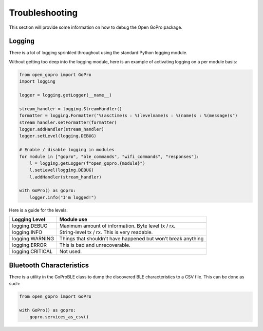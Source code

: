 ===============
Troubleshooting
===============

This section will provide some information on how to debug the Open GoPro package.

Logging
-------

There is a lot of logging sprinkled throughout using the standard Python logging module.

Without getting too deep into the logging module, here is an example of activating logging on a per module
basis:

.. code-block:: python

    from open_gopro import GoPro
    import logging

    logger = logging.getLogger(__name__)

    stream_handler = logging.StreamHandler()
    formatter = logging.Formatter("%(asctime)s : %(levelname)s : %(name)s : %(message)s")
    stream_handler.setFormatter(formatter)
    logger.addHandler(stream_handler)
    logger.setLevel(logging.DEBUG)

    # Enable / disable logging in modules
    for module in ["gopro", "ble_commands", "wifi_commands", "responses"]:
        l = logging.getLogger(f"open_gopro.{module}")
        l.setLevel(logging.DEBUG)
        l.addHandler(stream_handler)

    with GoPro() as gopro:
        logger.info("I'm logged!")

Here is a guide for the levels:

===================  =======================
    Logging Level      Module use
===================  =======================
logging.DEBUG        Maximum amount of information. Byte level tx / rx.
logging.INFO         String-level tx / rx. This is very readable.
logging.WARNING      Things that shouldn't have happened but won't break anything
logging.ERROR        This is bad and unrecoverable.
logging.CRITICAL     Not used.
===================  =======================


Bluetooth Characteristics
-------------------------

There is a utility in the GoProBLE class to dump the discovered BLE characteristics to a
CSV file. This can be done as such:

.. code-block:: python

    from open_gopro import GoPro

    with GoPro() as gopro:
        gopro.services_as_csv()